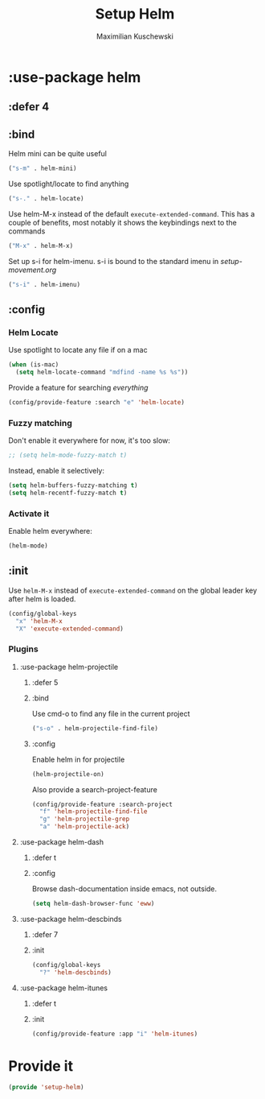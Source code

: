 #+TITLE: Setup Helm
#+DESCRIPTION:
#+AUTHOR: Maximilian Kuschewski
#+PROPERTY: my-file-type emacs-config-package

* :use-package helm
** :defer 4
** :bind
Helm mini can be quite useful
#+begin_src emacs-lisp
("s-m" . helm-mini)
#+end_src

Use spotlight/locate to find anything
#+begin_src emacs-lisp
("s-." . helm-locate)
#+end_src

Use helm-M-x instead of the default =execute-extended-command=. This has a
couple of benefits, most notably it shows the keybindings next to the commands
#+begin_src emacs-lisp
("M-x" . helm-M-x)
#+end_src

Set up s-i for helm-imenu. s-i is bound to the standard imenu in [[setup-movement.org]]
#+begin_src emacs-lisp
("s-i" . helm-imenu)
#+end_src

** :config
*** Helm Locate
Use spotlight to locate any file if on a mac
#+begin_src emacs-lisp
(when (is-mac)
  (setq helm-locate-command "mdfind -name %s %s"))
#+end_src

Provide a feature for searching /everything/
#+begin_src emacs-lisp
(config/provide-feature :search "e" 'helm-locate)
#+end_src

*** Fuzzy matching
Don't enable it everywhere for now, it's too slow:
#+begin_src emacs-lisp
;; (setq helm-mode-fuzzy-match t)
#+end_src

Instead, enable it selectively:
#+begin_src emacs-lisp
(setq helm-buffers-fuzzy-matching t)
(setq helm-recentf-fuzzy-match t)
#+end_src
*** Activate it
Enable helm everywhere:
#+begin_src emacs-lisp
(helm-mode)
#+end_src
** :init
Use =helm-M-x= instead of =execute-extended-command= on the global leader key
after helm is loaded.
#+begin_src emacs-lisp
(config/global-keys
  "x" 'helm-M-x
  "X" 'execute-extended-command)
#+end_src

*** Plugins
**** :use-package helm-projectile
***** :defer 5
***** :bind
Use cmd-o to find any file in the current project
#+begin_src emacs-lisp
("s-o" . helm-projectile-find-file)
#+end_src

***** :config

Enable helm in for projectile
#+begin_src emacs-lisp
(helm-projectile-on)
#+end_src

Also provide a search-project-feature
#+begin_src emacs-lisp
(config/provide-feature :search-project
  "f" 'helm-projectile-find-file
  "g" 'helm-projectile-grep
  "a" 'helm-projectile-ack)
#+end_src

**** :use-package helm-dash
***** :defer t
***** :config
Browse dash-documentation inside emacs,
not outside.
#+begin_src emacs-lisp
(setq helm-dash-browser-func 'eww)
#+end_src
**** :use-package helm-descbinds
***** :defer 7
***** :init
#+begin_src emacs-lisp
(config/global-keys
  "?" 'helm-descbinds)
#+end_src
**** :use-package helm-itunes
***** :defer t
***** :init
#+begin_src emacs-lisp
(config/provide-feature :app "i" 'helm-itunes)
#+end_src
* Provide it
#+begin_src emacs-lisp
(provide 'setup-helm)
#+end_src
